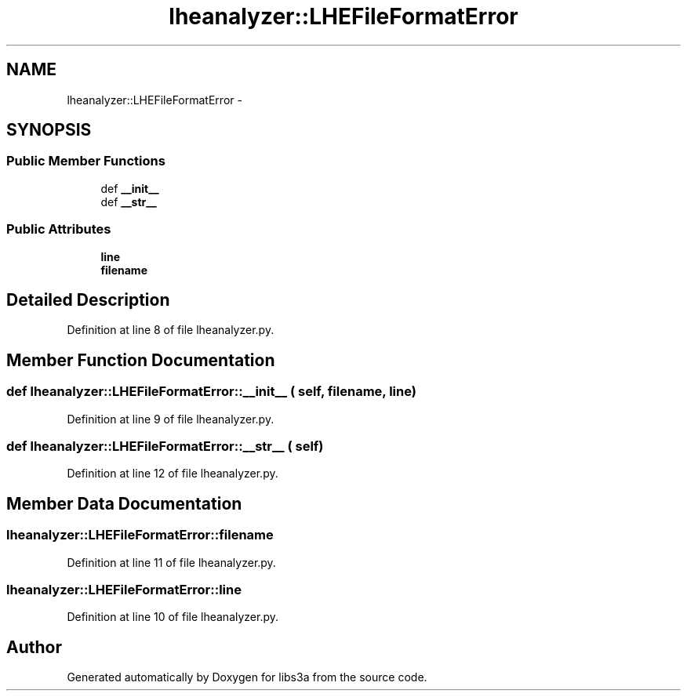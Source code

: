 .TH "lheanalyzer::LHEFileFormatError" 3 "30 Jan 2015" "libs3a" \" -*- nroff -*-
.ad l
.nh
.SH NAME
lheanalyzer::LHEFileFormatError \- 
.SH SYNOPSIS
.br
.PP
.SS "Public Member Functions"

.in +1c
.ti -1c
.RI "def \fB__init__\fP"
.br
.ti -1c
.RI "def \fB__str__\fP"
.br
.in -1c
.SS "Public Attributes"

.in +1c
.ti -1c
.RI "\fBline\fP"
.br
.ti -1c
.RI "\fBfilename\fP"
.br
.in -1c
.SH "Detailed Description"
.PP 
Definition at line 8 of file lheanalyzer.py.
.SH "Member Function Documentation"
.PP 
.SS "def lheanalyzer::LHEFileFormatError::__init__ ( self,  filename,  line)"
.PP
Definition at line 9 of file lheanalyzer.py.
.SS "def lheanalyzer::LHEFileFormatError::__str__ ( self)"
.PP
Definition at line 12 of file lheanalyzer.py.
.SH "Member Data Documentation"
.PP 
.SS "\fBlheanalyzer::LHEFileFormatError::filename\fP"
.PP
Definition at line 11 of file lheanalyzer.py.
.SS "\fBlheanalyzer::LHEFileFormatError::line\fP"
.PP
Definition at line 10 of file lheanalyzer.py.

.SH "Author"
.PP 
Generated automatically by Doxygen for libs3a from the source code.
